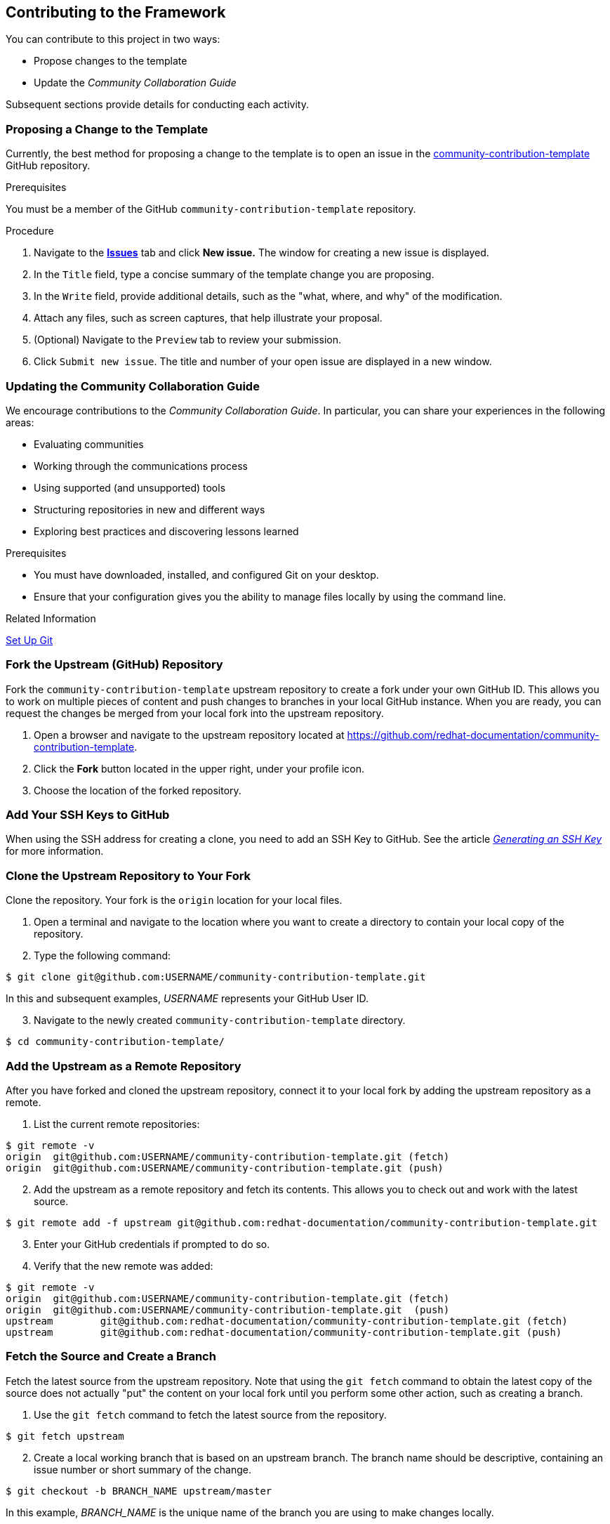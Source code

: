 [[ccg-contributing-to-the-framework]]
== Contributing to the Framework

You can contribute to this project in two ways:

* Propose changes to the template

* Update the _Community Collaboration Guide_

Subsequent sections provide details for conducting each activity.

[[ccg--proposing-a-change]]
=== Proposing a Change to the Template

Currently, the best method for proposing a change to the template is to open an issue in the https://github.com/redhat-documentation/community-contribution-template[community-contribution-template] GitHub repository.

.Prerequisites

You must be a member of the GitHub `community-contribution-template` repository.

.Procedure

. Navigate to the https://github.com/redhat-documentation/community-contribution-template/issues[*Issues*] tab and click *New issue.* The window for creating a new issue is displayed.

. In the `Title` field, type a concise summary of the template change you are proposing.

. In the `Write` field, provide additional details, such as the "what, where, and why" of the modification.

. Attach any files, such as screen captures, that help illustrate your proposal.

. (Optional) Navigate to the `Preview` tab to review your submission.

. Click `Submit new issue`. The title and number of your open issue are displayed in a new window.

[[ccg-updating-collaboration-guide]]
=== Updating the Community Collaboration Guide

We encourage contributions to the _Community Collaboration Guide_. In particular, you can share your experiences in the following areas:

* Evaluating communities

* Working through the communications process

* Using supported (and unsupported) tools

* Structuring repositories in new and different ways

* Exploring best practices and discovering lessons learned

.Prerequisites

* You must have downloaded, installed, and configured Git on your desktop.

* Ensure that your configuration gives you the ability to manage files locally by using the command line.

.Related Information

https://help.github.com/articles/set-up-git/[Set Up Git^]

[discrete]
[[ccg-fork-the-upstream-repository]]
=== Fork the Upstream (GitHub) Repository

Fork the `community-contribution-template` upstream repository to create a fork under your own GitHub ID. This allows you to work on multiple pieces of content and push changes to branches in your local GitHub instance. When you are ready, you can request the changes be merged from your local fork into the upstream repository.

. Open a browser and navigate to the upstream repository located at https://github.com/redhat-documentation/community-contribution-template[https://github.com/redhat-documentation/community-contribution-template].

. Click the *Fork* button located in the upper right, under your profile icon.

. Choose the location of the forked repository.

[discrete]
[[ccg-add-ssh-keys]]
=== Add Your SSH Keys to GitHub

When using the SSH address for creating a clone, you need to add an SSH Key to GitHub. See the article https://help.github.com/articles/connecting-to-github-with-ssh/[_Generating an SSH Key_] for more information.

[discrete]
[[ccg-clone-upstream-repository]]
=== Clone the Upstream Repository to Your Fork

Clone the repository. Your fork is the `origin` location for your local files.

. Open a terminal and navigate to the location where you want to create a directory to contain your local copy of the repository.

. Type the following command:
[options="nowrap",subs="+quotes"]
----
$ git clone git@github.com:USERNAME/community-contribution-template.git
----
In this and subsequent examples, _USERNAME_ represents your GitHub User ID.

[start=3]
. Navigate to the newly created `community-contribution-template` directory.
[options="nowrap",subs="+quotes"]
----
$ cd community-contribution-template/
----

[discrete]
[[ccg-add-upstream-remote]]
=== Add the Upstream as a Remote Repository

After you have forked and cloned the upstream repository, connect it to your local fork by adding the upstream repository as a remote.

. List the current remote repositories:
[options="nowrap",subs="+quotes"]
----
$ git remote -v
origin	git@github.com:USERNAME/community-contribution-template.git (fetch)
origin	git@github.com:USERNAME/community-contribution-template.git (push)
----

[start=2]
. Add the upstream as a remote repository and fetch its contents. This allows you to check out and work with the latest source.
[options="nowrap",subs="+quotes"]
----
$ git remote add -f upstream git@github.com:redhat-documentation/community-contribution-template.git
----

[start=3]
. Enter your GitHub credentials if prompted to do so.

. Verify that the new remote was added:
[options="nowrap",subs="+quotes"]
----
$ git remote -v
origin	git@github.com:USERNAME/community-contribution-template.git (fetch)
origin	git@github.com:USERNAME/community-contribution-template.git  (push)
upstream	git@github.com:redhat-documentation/community-contribution-template.git (fetch)
upstream	git@github.com:redhat-documentation/community-contribution-template.git (push)
----

[discrete]
[[ccg-fetch-source-create-branch]]
=== Fetch the Source and Create a Branch

Fetch the latest source from the upstream repository. Note that using the `git fetch` command to obtain the latest copy of the source does not actually "put" the content on your local fork until you perform some other action, such as creating a branch.

. Use the `git fetch` command to fetch the latest source from the repository.
[options="nowrap",subs="+quotes"]
----
$ git fetch upstream
----
[start=2]
. Create a local working branch that is based on an upstream branch. The branch name should be descriptive, containing an issue number or short summary of the change.
[options="nowrap",subs="+quotes"]
----
$ git checkout -b BRANCH_NAME upstream/master
----
In this example, _BRANCH_NAME_ is the unique name of the branch you are using to make changes locally.

[NOTE]
====
You can check out multiple topic branches and work on multiple features at one time, with no impact on each other as long as each topic branch is branched from `master`.
